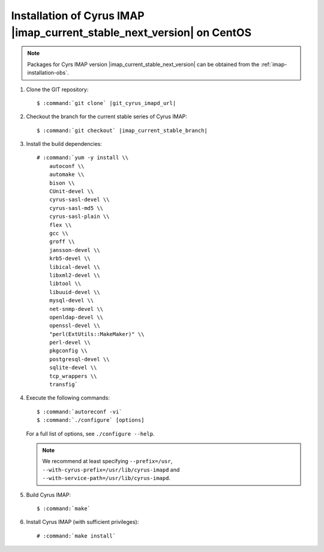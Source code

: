 .. _installation-centos-cyrus-imapd-next-stable:

Installation of Cyrus IMAP |imap_current_stable_next_version| on CentOS
=======================================================================

.. NOTE::

    Packages for Cyrs IMAP version |imap_current_stable_next_version|
    can be obtained from the :ref:`imap-installation-obs`.

#.  Clone the GIT repository:

    .. parsed-literal::

        $ :command:`git clone` |git_cyrus_imapd_url|

#.  Checkout the branch for the current stable series of Cyrus IMAP:

    .. parsed-literal::

        $ :command:`git checkout` |imap_current_stable_branch|

#.  Install the build dependencies:

    .. parsed-literal::

        # :command:`yum -y install \\
            autoconf \\
            automake \\
            bison \\
            CUnit-devel \\
            cyrus-sasl-devel \\
            cyrus-sasl-md5 \\
            cyrus-sasl-plain \\
            flex \\
            gcc \\
            groff \\
            jansson-devel \\
            krb5-devel \\
            libical-devel \\
            libxml2-devel \\
            libtool \\
            libuuid-devel \\
            mysql-devel \\
            net-snmp-devel \\
            openldap-devel \\
            openssl-devel \\
            "perl(ExtUtils::MakeMaker)" \\
            perl-devel \\
            pkgconfig \\
            postgresql-devel \\
            sqlite-devel \\
            tcp_wrappers \\
            transfig`

#.  Execute the following commands:

    .. parsed-literal::

        $ :command:`autoreconf -vi`
        $ :command:`./configure` [options]

    For a full list of options, see ``./configure --help``.

    .. NOTE::

        We recommend at least specifying ``--prefix=/usr``,
        ``--with-cyrus-prefix=/usr/lib/cyrus-imapd`` and
        ``--with-service-path=/usr/lib/cyrus-imapd``.

#.  Build Cyrus IMAP:

    .. parsed-literal::

        $ :command:`make`

#.  Install Cyrus IMAP (with sufficient privileges):

    .. parsed-literal::

        # :command:`make install`
